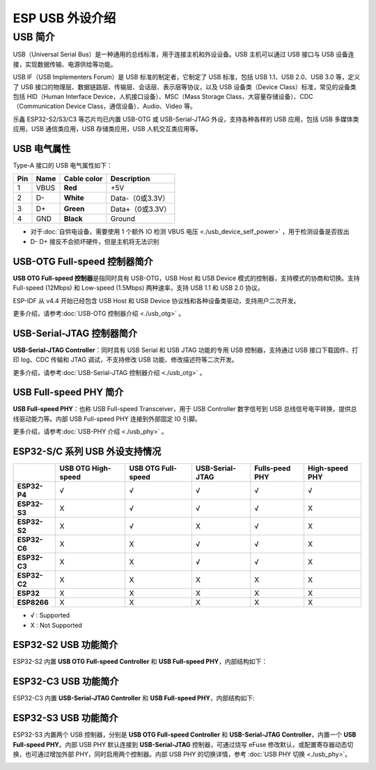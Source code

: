 
**ESP USB 外设介绍**
========================

USB 简介
--------

USB（Universal Serial Bus）是一种通用的总线标准，用于连接主机和外设设备。USB 主机可以通过 USB 接口与 USB 设备连接，实现数据传输、电源供给等功能。

USB IF（USB Implementers Forum）是 USB 标准的制定者，它制定了 USB 标准，包括 USB 1.1、USB 2.0、USB 3.0 等，定义了 USB 接口的物理层、数据链路层、传输层、会话层、表示层等协议，以及 USB 设备类（Device Class）标准，常见的设备类包括 HID（Human Interface Device，人机接口设备）、MSC（Mass Storage Class，大容量存储设备）、CDC（Communication Device Class，通信设备）、Audio、Video 等。

乐鑫 ESP32-S2/S3/C3 等芯片均已内置 USB-OTG 或 USB-Serial-JTAG 外设，支持各种各样的 USB 应用，包括 USB 多媒体类应用，USB 通信类应用，USB 存储类应用，USB 人机交互类应用等。


.. image:: ../../_static/usb_solutions.png
   :target: ../../_static/usb_solutions.png
   :alt: USB Solution

USB 电气属性
^^^^^^^^^^^^^^^^^^^^

Type-A 接口的 USB 电气属性如下：

.. list-table::
   :header-rows: 1

   * - **Pin**
     - **Name**
     - **Cable color**
     - **Description**
   * - 1
     - VBUS
     - **Red**
     - +5V
   * - 2
     - D-
     - **White**
     - Data-（0或3.3V）
   * - 3
     - D+
     - **Green**
     - Data+（0或3.3V）
   * - 4
     - GND
     - **Black**
     - Ground



* 对于\ :doc:`自供电设备，需要使用 1 个额外 IO 检测 VBUS 电压 <./usb_device_self_power>` ，用于检测设备是否拔出
* D- D+ 接反不会损坏硬件，但是主机将无法识别

USB-OTG Full-speed 控制器简介
^^^^^^^^^^^^^^^^^^^^^^^^^^^^^

**USB OTG Full-speed 控制器**\ 是指同时具有 USB-OTG，USB Host 和 USB Device 模式的控制器，支持模式的协商和切换。支持 Full-speed (12Mbps) 和 Low-speed (1.5Mbps) 两种速率，支持 USB 1.1 和 USB 2.0 协议。

ESP-IDF 从 v4.4 开始已经包含 USB Host 和 USB Device 协议栈和各种设备类驱动，支持用户二次开发。

更多介绍，请参考\ :doc:`USB-OTG 控制器介绍 <./usb_otg>` 。

USB-Serial-JTAG 控制器简介
^^^^^^^^^^^^^^^^^^^^^^^^^^^^^

**USB-Serial-JTAG Controller**\ ：同时具有 USB Serial 和 USB JTAG 功能的专用 USB 控制器，支持通过 USB 接口下载固件、打印 log、CDC 传输和 JTAG 调试，不支持修改 USB 功能、修改描述符等二次开发。

更多介绍，请参考\ :doc:`USB-Serial-JTAG 控制器介绍 <./usb_otg>` 。

USB Full-speed PHY 简介
^^^^^^^^^^^^^^^^^^^^^^^^^^^^^

**USB Full-speed PHY**\ ：也称 USB Full-speed Transceiver，用于 USB Controller 数字信号到 USB 总线信号电平转换，提供总线驱动能力等。内部 USB Full-speed PHY 连接到外部固定 IO 引脚。

更多介绍，请参考\ :doc:`USB-PHY 介绍 <./usb_phy>` 。

ESP32-S/C 系列 USB 外设支持情况
^^^^^^^^^^^^^^^^^^^^^^^^^^^^^^^^^

.. list-table::
   :header-rows: 1

   * -
     - USB OTG High-speed
     - USB OTG Full-speed
     - USB-Serial-JTAG
     - Fulls-peed PHY
     - High-speed PHY
   * - **ESP32-P4**
     - √
     - √
     - √
     - √
     - √
   * - **ESP32-S3**
     - X
     - √
     - √
     - √
     - X
   * - **ESP32-S2**
     - X
     - √
     - X
     - √
     - X
   * - **ESP32-C6**
     - X
     - X
     - √
     - √
     - X
   * - **ESP32-C3**
     - X
     - X
     - √
     - √
     - X
   * - **ESP32-C2**
     - X
     - X
     - X
     - X
     - X
   * - **ESP32**
     - X
     - X
     - X
     - X
     - X
   * - **ESP8266**
     - X
     - X
     - X
     - X
     - X


* √ : Supported
* X : Not Supported

ESP32-S2 USB 功能简介
^^^^^^^^^^^^^^^^^^^^^^^^^^^^^

ESP32-S2 内置 **USB OTG Full-speed Controller** 和 **USB Full-speed PHY**\ ，内部结构如下：


.. image:: ../../_static/usb/esp32s2_usb.png
   :target: ../../_static/usb/esp32s2_usb.png
   :alt: esp32s2_usb


ESP32-C3 USB 功能简介
^^^^^^^^^^^^^^^^^^^^^^^^^^^^^

ESP32-C3 内置 **USB-Serial-JTAG Controller** 和 **USB Full-speed PHY**\ ，内部结构如下:


.. image:: ../../_static/usb/esp32c3_usb.png
   :target: ../../_static/usb/esp32c3_usb.png
   :alt: esp32c3_usb


ESP32-S3 USB 功能简介
^^^^^^^^^^^^^^^^^^^^^^^^^^^^^

ESP32-S3 内置两个 USB 控制器，分别是  **USB OTG Full-speed Controller** 和 **USB-Serial-JTAG Controller**\ ，内置一个 **USB Full-speed PHY**\ 。内部 USB PHY 默认连接到 **USB-Serial-JTAG** 控制器，可通过烧写 eFuse 修改默认，或配置寄存器动态切换，也可通过增加外部 PHY，同时启用两个控制器。内部 USB PHY 的切换详情，参考 :doc:`USB PHY 切换 <./usb_phy>`\ 。


.. image:: ../../_static/usb/esp32s3_usb.png
   :target: ../../_static/usb/esp32s3_usb.png
   :alt: esp32s3_usb

